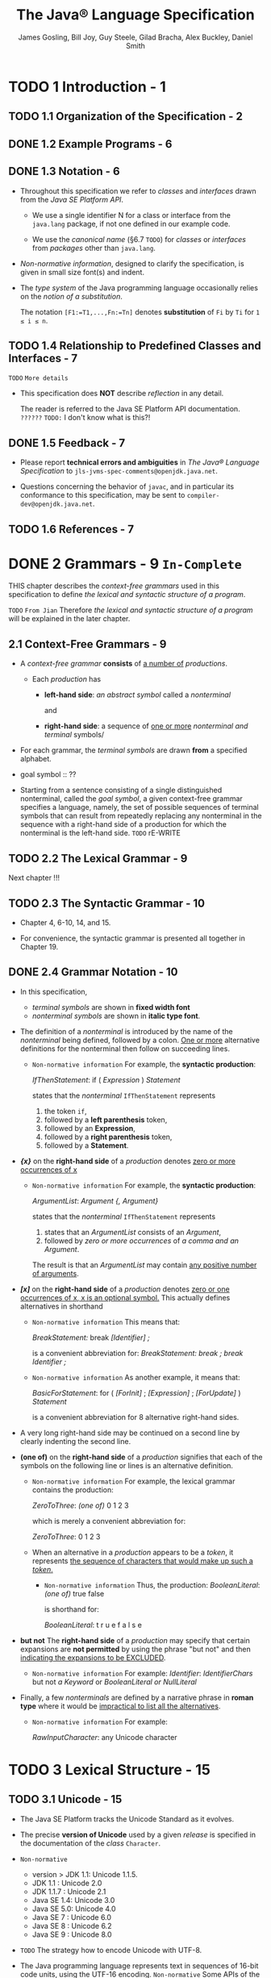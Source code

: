 #+TITLE: The Java® Language Specification
#+VERSION: Java SE 9 Edition, 2017-08-07
#+AUTHOR: James Gosling, Bill Joy, Guy Steele, Gilad Bracha, Alex Buckley, Daniel Smith
#+STARTUP: entitiespretty

* TODO 1 Introduction - 1
** TODO 1.1 Organization of the Specification - 2
** DONE 1.2 Example Programs - 6
   CLOSED: [2018-02-07 Wed 19:45]
** DONE 1.3 Notation - 6
   CLOSED: [2018-02-07 Wed 19:58]
   - Throughout this specification we refer to /classes/ and /interfaces/ drawn
     from the /Java SE Platform API/.

     + We use a single identifier N for a class or interface from the ~java.lang~
       package, if not one defined in our example code.

     + We use the /canonical name/ (§6.7 =TODO=) for /classes/ or /interfaces/ from
       /packages/ other than ~java.lang~.

   - /Non-normative information/, designed to clarify the specification, is given
     in small size font(s) and indent.

   - The /type system/ of the Java programming language occasionally relies on
     the /notion of a substitution/.

     The notation ~[F1:=T1,...,Fn:=Tn]~ denotes *substitution* of ~Fi~ by ~Ti~
     for ~1 ≤ i ≤ n~.
   
** TODO 1.4 Relationship to Predefined Classes and Interfaces - 7
   =TODO= =More details=

   - This specification does *NOT* describe /reflection/ in any detail.

     The reader is referred to the Java SE Platform API documentation. =??????=
     =TODO:= I don't know what is this?!

** DONE 1.5 Feedback - 7
   CLOSED: [2018-02-07 Wed 19:54]
   - Please report *technical errors and ambiguities* in /The Java® Language
     Specification/ to ~jls-jvms-spec-comments@openjdk.java.net~.

   - Questions concerning the behavior of ~javac~, and in particular its
     conformance to this specification, may be sent to
     ~compiler-dev@openjdk.java.net~.

** TODO 1.6 References - 7

* DONE 2 Grammars - 9 =In-Complete= 
  CLOSED: [2018-02-07 Wed 21:19]
  THIS chapter describes the /context-free grammars/ used in this specification
  to define /the lexical and syntactic structure of a program/.

  =TODO= =From Jian= Therefore /the lexical and syntactic structure of a program/
                     will be explained in the later chapter.

** 2.1 Context-Free Grammars - 9
   - A /context-free grammar/ *consists* of _a number of_ /productions/.

     + Each /production/ has
       * *left-hand side*:
         /an abstract symbol/ called a /nonterminal/

         and

       * *right-hand side*:
         a sequence of _one or more_ /nonterminal and terminal/ symbols/

   - For each grammar, the /terminal symbols/ are drawn *from* a specified
     alphabet.

   - goal symbol :: ??

   - Starting from a sentence consisting of a single distinguished nonterminal,
     called the /goal symbol/, a given context-free grammar specifies a
     language, namely, the set of possible sequences of terminal symbols that
     can result from repeatedly replacing any nonterminal in the sequence with a
     right-hand side of a production for which the nonterminal is the left-hand
     side.
     =TODO= rE-WRITE

** TODO 2.2 The Lexical Grammar - 9
   Next chapter !!!

** TODO 2.3 The Syntactic Grammar - 10
   - Chapter 4, 6-10, 14, and 15.

   - For convenience, the syntactic grammar is presented all together in Chapter 19.

** DONE 2.4 Grammar Notation - 10
   CLOSED: [2018-02-07 Wed 21:18]
   - In this specification,
     + /terminal symbols/ are shown in *fixed width font*
     + /nonterminal symbols/ are shown in *italic type font*.

   - The definition of a /nonterminal/ is introduced by the name of the
     /nonterminal/ being defined, followed by a colon.
       _One or more_ alternative definitions for the nonterminal then follow on
     succeeding lines.
     + =Non-normative information=
       For example, the *syntactic production*:

       /IfThenStatement/:
         if ( /Expression/ ) /Statement/

       states that the /nonterminal/ ~IfThenStatement~ represents
       1. the token ~if~,
       2. followed by a *left parenthesis* token,
       3. followed by an *Expression*,
       4. followed by a *right parenthesis* token,
       5. followed by a *Statement*.

   - */{x}/* on the *right-hand side* of a /production/ denotes
     _zero or more occurrences of x_
     + =Non-normative information=
       For example, the *syntactic production*:

       /ArgumentList/:
         /Argument/ /{, Argument}/

       states that the /nonterminal/ ~IfThenStatement~ represents
       1. states that an /ArgumentList/ consists of an /Argument/,
       2. followed by /zero or more occurrences/ of /a comma and an Argument/.

       The result is that an /ArgumentList/ may contain _any positive number of
       arguments_.

   - */[x]/* on the *right-hand side* of a /production/ denotes
     _zero or one occurrences of x, x is an optional symbol._ This actually
     defines alternatives in shorthand
     + =Non-normative information=
       This means that:

          /BreakStatement:/
            break /[Identifier] ;/

       is a convenient abbreviation for:
          /BreakStatement:/
            /break ;/
            /break Identifier ;/

     + =Non-normative information=
       As another example, it means that:

          /BasicForStatement/:
            for ( /[ForInit]/ ; /[Expression]/ ; /[ForUpdate]/ ) /Statement/

       is a convenient abbreviation for 8 alternative right-hand sides.

   - A very long right-hand side may be continued on a second line by clearly
     indenting the second line.

   - *(one of)* on the *right-hand side* of a /production/
     signifies that each of the symbols on the following line or lines is an
     alternative definition.
     + =Non-normative information=
       For example, the lexical grammar contains the production:

         /ZeroToThree/:
           /(one of)/
           0 1 2 3

       which is merely a convenient abbreviation for:

         /ZeroToThree/:
            0
            1
            2
            3

     + When an alternative in a /production/ appears to be a /token/, it
       represents _the sequence of characters that would make up such a
       /token/._
       * =Non-normative information=
         Thus, the production:
           /BooleanLiteral/:
             /(one of)/
             true false
         
         is shorthand for:

           /BooleanLiteral/:
             t r u e
             f a l s e

   - *but not*
     The *right-hand side* of a /production/ may specify that
     certain expansions are *not permitted* by using the phrase "but not" and
     then _indicating the expansions to be EXCLUDED_.
     + =Non-normative information=
       For example:
         /Identifier/:
            /IdentifierChars/ but not /a Keyword/ or /BooleanLiteral or NullLiteral/

   - Finally, a few /nonterminals/ are defined by a narrative phrase in
     *roman type* where it would be _impractical to list all the alternatives_.
     + =Non-normative information=
       For example:

         /RawInputCharacter/:
           any Unicode character

* TODO 3 Lexical Structure - 15
** TODO 3.1 Unicode - 15
   - The Java SE Platform tracks the Unicode Standard as it evolves.

   - The precise *version of Unicode* used by a given /release/ is specified in
     the documentation of the /class/ ~Character~.

   - =Non-normative=
     + version > JDK 1.1: Unicode 1.1.5.
     + JDK 1.1    : Unicode 2.0
     + JDK 1.1.7  : Unicode 2.1
     + Java SE 1.4: Unicode 3.0
     + Java SE 5.0: Unicode 4.0
     + Java SE 7  : Unicode 6.0
     + Java SE 8  : Unicode 6.2
     + Java SE 9  : Unicode 8.0

   - =TODO= The strategy how to encode Unicode with UTF-8.

   - The Java programming language represents text in sequences of 16-bit code
     units, using the UTF-16 encoding.
     =Non-normative=
     Some APIs of the Java SE Platform, primarily in the ~Character~ class, use
     32-bit integers to represent /code points/ as individual entities. _The Java
     SE Platform provides methods to convert between 16-bit and 32-bit
     representations._ =TODO= =???=

   - This specification
     + uses the terms /code point/ and /UTF-16 code unit/
       _where the representation is relevant_

     + the generic term /character/
       _where the representation is irrelevant to the discussion_

** TODO 3.2 Lexical Translations - 16
** TODO 3.3 Unicode Escapes - 17
** TODO 3.4 Line Terminators - 19
** TODO 3.5 Input Elements and Tokens - 19
** DONE 3.6 White Space - 20
   CLOSED: [2018-02-08 Thu 18:32]
   WhiteSpace:
     the ASCII SP character, also known as "space"
     the ASCII HT character, also known as "horizontal tab"
     the ASCII FF character, also known as "form feed"
     LineTerminator

   - See /LineTerminator/ in section 3.4

** TODO 3.7 Comments - 21
** TODO 3.8 Identifiers - 22
** TODO 3.9 Keywords - 24
** TODO 3.10 Literals - 25
   - literal :: the source code representation of
     + a value
     + a primitive type (§4.2)
     + the String type (§4.3.3)
     + the null type (§4.1).

   - Lexical structure
     /Literal/:
        /IntegerLiteral/
        /FloatingPointLiteral/
        /BooleanLiteral/
        /CharacterLiteral/
        /StringLiteral/
        /NullLiteral/

   - =From Jian=
     From the definition above, it seems something like the right hand side of
     ~int[] num = {1, 2, 3, 4, 5}~ is NOT a /literal/, though people call it with
     the phrase "array literal".

     + My guess: =TODO= verification
       it is just a /syntax sugar/, and the complete form
       ~new int[]{1, 2, 3}~ is NOT considered a /literal/ but a syntax for create
       an instance of the ~int[]~.

*** 3.10.1 Integer Literals 25
    - =TODO=

    - Underscores are allowed as separators between digits that denote the integer.

*** TODO 3.10.2 Floating-Point Literals 32
*** DONE 3.10.3 Boolean Literals 35
    CLOSED: [2018-02-08 Thu 19:51]
    The ~boolean~ /type/ has *two* /values/, represented by the /boolean
    literals/ ~true~ and ~false~, formed from ASCII letters.

    - Lexical structure:
      /BooleanLiteral/:
        /(one of)/
        true false

    A /boolean literal/ is *always* of /type/ ~boolean~ (§4.2.5 =TODO=).

*** TODO 3.10.4 Character Literals 35
*** TODO 3.10.5 String Literals 36
*** TODO 3.10.6 Escape Sequences for Character and String Literals 38
*** DONE 3.10.7 The Null Literal 39
    CLOSED: [2018-02-08 Thu 19:54]
    - The /null type/ has *one* /value/, the /null reference/, represented by the
      /null literal/ ~null~.

    - The ~null~ (/null literal/) is formed from ASCII characters.

    - Lexical structure
      /NullLiteral/:
        null

    - A /null literal/ is always of the /null type/ (§4.1 =TODO=).

** DONE 3.11 Separators 40 =TODO=
   CLOSED: [2018-02-08 Thu 20:02]
   - One /separtors/ is can be one of *12* /tokens/, which are enumerated
     below.

   - /Separators/ are formed from ASCII characters

   - They are punctuators.

   - Lexical structure
     #+BEGIN_SRC quote
     /Separator/:
       /(one of)/
       ( ) { } [ ] ; , . ... @ ::
     #+END_SRC

   - =TODO=
     =From Jian=
     + What is ~...~ ????

     + Is ~@~ ONLY used by /annotations/?
       At least, a convention????

     + Try to learn more about ~::~

** DONE 3.12 Operators 40 =TODO=
   CLOSED: [2018-02-08 Thu 20:02]
   - One /operator/ is can be one of *38* /tokens/.

   - /Operators/ are formed from ASCII characters.

   - Lexical structure
     #+BEGIN_QUOTE
     /Operator/:
       /(one of)/
       = > < ! ~ ? : ->
       == >= <= != && || ++ --
       + - * / & | ^ % << >> >>>
       += -= *= /= &= |= ^= %= <<= >>= >>>=
     #+END_QUOTE

   - =TODO=
     =From Jian=
     Try to write down all the /operators/ usages without refer any resources!!!

* TODO 4 Types, Values, and Variables - 41
** 4.1 The Kinds of Types and Values - 41
** 4.2 Primitive Types and Values - 42
*** 4.2.1 Integral Types and Values - 43
*** 4.2.2 Integer Operations - 43
*** 4.2.3 Floating-Point Types, Formats, and Values - 45
*** 4.2.4 Floating-Point Operations - 48
*** 4.2.5 The boolean Type and boolean Values - 51

** 4.3 Reference Types and Values - 52
*** 4.3.1 Objects - 53
*** 4.3.2 The Class Object - 56
*** 4.3.3 The Class String - 56
*** 4.3.4 When Reference Types Are the Same - 57

** 4.4 Type Variables - 57
** 4.5 Parameterized Types - 59
*** 4.5.1 Type Arguments of Parameterized Types - 60
*** 4.5.2 Members and Constructors of Parameterized Types - 63

** 4.6 Type Erasure - 64
** 4.7 Reifiable Types - 65
** 4.8 Raw Types - 66
** 4.9 Intersection Types - 70
** 4.10 Subtyping - 71
*** 4.10.1 Subtyping among Primitive Types - 71
*** 4.10.2 Subtyping among Class and Interface Types - 72
*** 4.10.3 Subtyping among Array Types - 73
*** 4.10.4 Least Upper Bound - 73

** 4.11 Where Types Are Used - 76
** 4.12 Variables - 80
*** 4.12.1 Variables of Primitive Type - 81
*** 4.12.2 Variables of Reference Type - 81
*** 4.12.3 Kinds of Variables - 83
*** 4.12.4 final Variables - 85
*** 4.12.5 Initial Values of Variables - 87
*** 4.12.6 Types, Classes, and Interfaces - 88

* TODO 5 Conversions and Contexts - 93
** 5.1 Kinds of Conversion 96
*** 5.1.1 Identity Conversion 96
*** 5.1.2 Widening Primitive Conversion 96
*** 5.1.3 Narrowing Primitive Conversion 98
*** 5.1.4 Widening and Narrowing Primitive Conversion 101
*** 5.1.5 Widening Reference Conversion 101
*** 5.1.6 Narrowing Reference Conversion 101
**** 5.1.6.1 Allowed Narrowing Reference Conversion 102
**** 5.1.6.2 Checked and Unchecked Narrowing Reference Conversions 103
**** 5.1.6.3 Narrowing Reference Conversions at Run Time 103

*** 5.1.7 Boxing Conversion 105
*** 5.1.8 Unboxing Conversion 107
*** 5.1.9 Unchecked Conversion 108
*** 5.1.10 Capture Conversion 109
*** 5.1.11 String Conversion 111
*** 5.1.12 Forbidden Conversions 112
*** 5.1.13 Value Set Conversion 112

** 5.2 Assignment Contexts 113
** 5.3 Invocation Contexts 118
** 5.4 String Contexts 120
** 5.5 Casting Contexts 120
** 5.6 Numeric Contexts 126
*** 5.6.1 Unary Numeric Promotion 127
*** 5.6.2 Binary Numeric Promotion 128

* TODO 6 Names - 131
** 6.1 Declarations 132
** 6.2 Names and Identifiers 139
** 6.3 Scope of a Declaration 141
** 6.4 Shadowing and Obscuring 145
*** 6.4.1 Shadowing 147
*** 6.4.2 Obscuring 150

** 6.5 Determining the Meaning of a Name 151
*** 6.5.1 Syntactic Classification of a Name According to Context 152
*** 6.5.2 Reclassification of Contextually Ambiguous Names 155
*** 6.5.3 Meaning of Module Names and Package Names 157
**** 6.5.3.1 Simple Package Names 157
**** 6.5.3.2 Qualified Package Names 158

*** 6.5.4 Meaning of PackageOrTypeNames 158
**** 6.5.4.1 Simple PackageOrTypeNames 158
**** 6.5.4.2 Qualified PackageOrTypeNames 158

*** 6.5.5 Meaning of Type Names 158
**** 6.5.5.1 Simple Type Names 158
**** 6.5.5.2 Qualified Type Names 158

*** 6.5.6 Meaning of Expression Names 159
**** 6.5.6.1 Simple Expression Names 159
**** 6.5.6.2 Qualified Expression Names 160

*** 6.5.7 Meaning of Method Names 163
*** 6.5.7.1 Simple Method Names 163

** 6.6 Access Control 164
*** 6.6.1 Determining Accessibility 165
*** 6.6.2 Details on protected Access 169
**** 6.6.2.1 Access to a protected Member 170
**** 6.6.2.2 Access to a protected Constructor 170

** 6.7 Fully Qualified Names and Canonical Names 172

* TODO 7 Packages and Modules - 175
** 7.1 Package Members 176
** 7.2 Host Support for Modules and Packages 177
** 7.3 Compilation Units 180
** 7.4 Package Declarations 181
*** 7.4.1 Named Packages 182
*** 7.4.2 Unnamed Packages 182
*** 7.4.3 Package Observability and Visibility 183

** 7.5 Import Declarations 184
*** 7.5.1 Single-Type-Import Declarations 185
*** 7.5.2 Type-Import-on-Demand Declarations 187
*** 7.5.3 Single-Static-Import Declarations 188
*** 7.5.4 Static-Import-on-Demand Declarations 189

** 7.6 Top Level Type Declarations 190
** 7.7 Module Declarations 193
*** 7.7.1 Dependences 195
*** 7.7.2 Exported and Opened Packages 198
*** 7.7.3 Service Consumption 199
*** 7.7.4 Service Provision 199
*** 7.7.5 Unnamed Modules 200
*** 7.7.6 Observability of a Module 201

* TODO 8 Classes - 203
** 8.1 Class Declarations 205
*** 8.1.1 Class Modifiers 205
**** 8.1.1.1 abstract Classes 206
**** 8.1.1.2 final Classes 208
**** 8.1.1.3 strictfp Classes 208

*** 8.1.2 Generic Classes and Type Parameters 208
*** 8.1.3 Inner Classes and Enclosing Instances 211
*** 8.1.4 Superclasses and Subclasses 214
*** 8.1.5 Superinterfaces 216
*** 8.1.6 Class Body and Member Declarations 220

** 8.2 Class Members 220
** 8.3 Field Declarations 225
*** 8.3.1 Field Modifiers 230
**** 8.3.1.1 static Fields 230
**** 8.3.1.2 final Fields 233
**** 8.3.1.3 transient Fields 233
**** 8.3.1.4 volatile Fields 234

*** 8.3.2 Field Initialization 235
*** 8.3.3 Restrictions on Field References in Initializers 237

** 8.4 Method Declarations 240
*** 8.4.1 Formal Parameters 241
*** 8.4.2 Method Signature 245
*** 8.4.3 Method Modifiers 246
**** 8.4.3.1 abstract Methods 246
**** 8.4.3.2 static Methods 248
**** 8.4.3.3 final Methods 248
**** 8.4.3.4 native Methods 249
**** 8.4.3.5 strictfp Methods 250
**** 8.4.3.6 synchronized Methods 250

*** 8.4.4 Generic Methods 251
*** 8.4.5 Method Result 252
*** 8.4.6 Method Throws 253
*** 8.4.7 Method Body 254
*** 8.4.8 Inheritance, Overriding, and Hiding 255
**** 8.4.8.1 Overriding (by Instance Methods) 256
**** 8.4.8.2 Hiding (by Class Methods) 260
**** 8.4.8.3 Requirements in Overriding and Hiding 261
**** 8.4.8.4 Inheriting Methods with Override-Equivalent Signatures 265

*** 8.4.9 Overloading 266

** 8.5 Member Type Declarations 269
*** 8.5.1 Static Member Type Declarations 270

** 8.6 Instance Initializers 270
** 8.7 Static Initializers 270
** 8.8 Constructor Declarations 271
*** 8.8.1 Formal Parameters 272
*** 8.8.2 Constructor Signature 273
*** 8.8.3 Constructor Modifiers 273
*** 8.8.4 Generic Constructors 274
*** 8.8.5 Constructor Throws 274
*** 8.8.6 The Type of a Constructor 275
*** 8.8.7 Constructor Body 275
**** 8.8.7.1 Explicit Constructor Invocations 276

*** 8.8.8 Constructor Overloading 280
*** 8.8.9 Default Constructor 280
*** 8.8.10 Preventing Instantiation of a Class 282

** 8.9 Enum Types 282
*** 8.9.1 Enum Constants 283
*** 8.9.2 Enum Body Declarations 284
*** 8.9.3 Enum Members 286

* TODO 9 Interfaces - 293
** 9.1 Interface Declarations 294
*** 9.1.1 Interface Modifiers 294
**** 9.1.1.1 abstract Interfaces 295
**** 9.1.1.2 strictfp Interfaces 295

*** 9.1.2 Generic Interfaces and Type Parameters 295
*** 9.1.3 Superinterfaces and Subinterfaces 296
*** 9.1.4 Interface Body and Member Declarations 298

** 9.2 Interface Members 298
** 9.3 Field (Constant) Declarations 299
*** 9.3.1 Initialization of Fields in Interfaces 301

** 9.4 Method Declarations 302
*** 9.4.1 Inheritance and Overriding 303
**** 9.4.1.1 Overriding (by Instance Methods) 305
**** 9.4.1.2 Requirements in Overriding 305
**** 9.4.1.3 Inheriting Methods with Override-Equivalent Signatures 306

*** 9.4.2 Overloading 307
*** 9.4.3 Interface Method Body 307

** 9.5 Member Type Declarations 308
** 9.6 Annotation Types 309
*** 9.6.1 Annotation Type Elements 310
*** 9.6.2 Defaults for Annotation Type Elements 313
*** 9.6.3 Repeatable Annotation Types 314
*** 9.6.4 Predefined Annotation Types 318
**** 9.6.4.1 ~@Target~ 318
**** 9.6.4.2 ~@Retention~ 320
**** 9.6.4.3 ~@Inherited~ 321
**** 9.6.4.4 ~@Override~ 321
**** 9.6.4.5 ~@SuppressWarnings~ 322
**** 9.6.4.6 ~@Deprecated~ 323
**** 9.6.4.7 ~@SafeVarargs~ 325
**** 9.6.4.8 ~@Repeatable~ 326
**** 9.6.4.9 ~@FunctionalInterface~ 326

** 9.7 Annotations 326
*** 9.7.1 Normal Annotations 327
*** 9.7.2 Marker Annotations 329
*** 9.7.3 Single-Element Annotations 330
*** 9.7.4 Where Annotations May Appear 331
*** 9.7.5 Multiple Annotations of the Same Type 336

** 9.8 Functional Interfaces 337
** 9.9 Function Types 341

* TODO 10 Arrays - 347
** 10.1 Array Types 348
** 10.2 Array Variables 348
** 10.3 Array Creation 351
** 10.4 Array Access 351
** 10.5 Array Store Exception 352
** 10.6 Array Initializers 353
** 10.7 Array Members 355
** 10.8 Class Objects for Arrays 356
** 10.9 An Array of Characters Is Not a String 358

* TODO 11 Exceptions - 359
** 11.1 The Kinds and Causes of Exceptions - 360
*** 11.1.1 The Kinds of Exceptions - 360
    - ~Object~ -> ~Throwable~ -> exceptions

    - /Throwable/ and _ALL its subclasses_ are, collectively, the /exception
      classes/.

    - TWO /direct subclasses/ of ~Throwable~ -- ~Exception~ and ~Error~
      + ~Exception~ =TODO=

        ~RuntimeException~ =TODO=

      + ~Error~ =TODO=

    - The /unchecked exception classes/ are
      + the /run-time exception classes/
        and
      + the /error classes/

      All the left are /checked exception classes/

      =From Jian= In another word, 
      + a /unchecked exception/ MUST be a /subclass/ of a ~RuntimeException~ or
        ~Error~.

      + a /checked exception/ MUST be a /subclass/ of ~Throwable~,
        and
        it MUSTN'T be a /subclass/ of a ~RuntimeException~ or ~Error~.

    - =TODO= Note that a subclass of Throwable cannot be generic (§8.1.2).
      =IMPORTANT=

*** 11.1.2 The Causes of Exceptions - 361
*** 11.1.3 Asynchronous Exceptions - 362

** 11.2 Compile-Time Checking of Exceptions - 363
*** 11.2.1 Exception Analysis of Expressions - 364
*** 11.2.3 Exception Checking - 366

** 11.3 Run-Time Handling of an Exception - 368

* TODO 12 Execution - 373
** 12.1 Java Virtual Machine Startup 373
*** 12.1.1 Load the Class Test 374
*** 12.1.2 Link Test: Verify, Prepare, (Optionally) Resolve 374
*** 12.1.3 Initialize Test: Execute Initializers 375
*** 12.1.4 Invoke Test.main 376

** 12.2 Loading of Classes and Interfaces 376
*** 12.2.1 The Loading Process 377

** 12.3 Linking of Classes and Interfaces 378
*** 12.3.1 Verification of the Binary Representation 378
*** 12.3.2 Preparation of a Class or Interface Type 379
*** 12.3.3 Resolution of Symbolic References 379

** 12.4 Initialization of Classes and Interfaces 381
*** 12.4.1 When Initialization Occurs 381
*** 12.4.2 Detailed Initialization Procedure 384

** 12.5 Creation of New Class Instances 386
** 12.6 Finalization of Class Instances 389
*** 12.6.1 Implementing Finalization 391
*** 12.6.2 Interaction with the Memory Model 392

** 12.7 Unloading of Classes and Interfaces 394
** 12.8 Program Exit 395

* TODO 13 Binary Compatibility - 397
** 13.1 The Form of a Binary 398
** 13.2 What Binary Compatibility Is and Is Not 404
** 13.3 Evolution of Packages and Modules 405
** 13.4 Evolution of Classes 406
*** 13.4.1 abstract Classes 406
*** 13.4.2 final Classes 407
*** 13.4.3 public Classes 407
*** 13.4.4 Superclasses and Superinterfaces 407
*** 13.4.5 Class Type Parameters 409
*** 13.4.6 Class Body and Member Declarations 409
*** 13.4.7 Access to Members and Constructors 411
*** 13.4.8 Field Declarations 412
*** 13.4.9 final Fields and static Constant Variables 414
*** 13.4.10 static Fields 415
*** 13.4.11 transient Fields 415
*** 13.4.12 Method and Constructor Declarations 415
*** 13.4.13 Method and Constructor Type Parameters 416
*** 13.4.14 Method and Constructor Formal Parameters 417
*** 13.4.15 Method Result Type 418
*** 13.4.16 abstract Methods 418
*** 13.4.17 final Methods 419
*** 13.4.18 native Methods 419
*** 13.4.19 static Methods 420
*** 13.4.20 synchronized Methods 420
*** 13.4.21 Method and Constructor Throws 420
*** 13.4.22 Method and Constructor Body 420
*** 13.4.23 Method and Constructor Overloading 420
*** 13.4.24 Method Overriding 422
*** 13.4.25 Static Initializers 422
*** 13.4.26 Evolution of Enums 422

** 13.5 Evolution of Interfaces 422
*** 13.5.1 public Interfaces 422
*** 13.5.2 Superinterfaces 423
*** 13.5.3 Interface Members 423
*** 13.5.4 Interface Type Parameters 423
*** 13.5.5 Field Declarations 424
*** 13.5.6 Interface Method Declarations 424
*** 13.5.7 Evolution of Annotation Types 425
    
* TODO 14 Blocks and Statements - 427
** 14.1 Normal and Abrupt Completion of Statements 427
** 14.2 Blocks 429
** 14.3 Local Class Declarations 429
** 14.4 Local Variable Declaration Statements 430
*** 14.4.1 Local Variable Declarators and Types 431
*** 14.4.2 Execution of Local Variable Declarations 432

** 14.5 Statements 432
** 14.6 The Empty Statement 434
** 14.7 Labeled Statements 435
** 14.8 Expression Statements 436
** 14.9 The if Statement 437
*** 14.9.1 The if-then Statement 438
*** 14.9.2 The if-then-else Statement 438

** 14.10 The assert Statement 438
** 14.11 The switch Statement 441
** 14.12 The while Statement 445
*** 14.12.1 Abrupt Completion of while Statement 446

** 14.13 The do Statement 447
*** 14.13.1 Abrupt Completion of do Statement 447

** 14.14 The for Statement 449
*** 14.14.1 The basic for Statement 449
**** 14.14.1.1 Initialization of for Statement 450
**** 14.14.1.2 Iteration of for Statement 450
**** 14.14.1.3 Abrupt Completion of for Statement 451

*** 14.14.2 The enhanced for statement 452

** 14.15 The break Statement 454
** 14.16 The continue Statement 456
** 14.17 The return Statement 458
** 14.18 The throw Statement 460
** 14.19 The synchronized Statement 462
** 14.20 The try statement 463
*** 14.20.1 Execution of try-catch 466
*** 14.20.2 Execution of try-finally and try-catch-finally 468
*** 14.20.3 try-with-resources 470
**** 14.20.3.1 Basic try-with-resources 472
**** 14.20.3.2 Extended try-with-resources 475

** 14.21 Unreachable Statements 475

* TODO 15 Expressions - 483
** 15.1 Evaluation, Denotation, and Result 483
** 15.2 Forms of Expressions 484
** 15.3 Type of an Expression 485
** 15.4 FP-strict Expressions 486
** 15.5 Expressions and Run-Time Checks 486
** 15.6 Normal and Abrupt Completion of Evaluation 488
** 15.7 Evaluation Order 490
*** 15.7.1 Evaluate Left-Hand Operand First 490
*** 15.7.2 Evaluate Operands before Operation 492
*** 15.7.3 Evaluation Respects Parentheses and Precedence 493
*** 15.7.4 Argument Lists are Evaluated Left-to-Right 494
*** 15.7.5 Evaluation Order for Other Expressions 495

** 15.8 Primary Expressions 495
*** 15.8.1 Lexical Literals 496
*** 15.8.2 Class Literals 497
*** 15.8.3 this 498
*** 15.8.4 Qualified this 499
*** 15.8.5 Parenthesized Expressions 499

** 15.9 Class Instance Creation Expressions 500
*** 15.9.1 Determining the Class being Instantiated 502
*** 15.9.2 Determining Enclosing Instances 503
*** 15.9.3 Choosing the Constructor and its Arguments 505
*** 15.9.4 Run-Time Evaluation of Class Instance Creation Expressions 509
*** 15.9.5 Anonymous Class Declarations 510
**** 15.9.5.1 Anonymous Constructors 511

** 15.10 Array Creation and Access Expressions 512
*** 15.10.1 Array Creation Expressions 512
*** 15.10.2 Run-Time Evaluation of Array Creation Expressions 513
*** 15.10.3 Array Access Expressions 517
*** 15.10.4 Run-Time Evaluation of Array Access Expressions 517

** 15.11 Field Access Expressions 520
*** 15.11.1 Field Access Using a Primary 520
*** 15.11.2 Accessing Superclass Members using super 523

** 15.12 Method Invocation Expressions 525
*** 15.12.1 Compile-Time Step 1: Determine Class or Interface to Search 526
*** 15.12.2 Compile-Time Step 2: Determine Method Signature 528
**** 15.12.2.1 Identify Potentially Applicable Methods 534
**** 15.12.2.2 Phase 1: Identify Matching Arity Methods Applicable by Strict Invocation 537
**** 15.12.2.3 Phase 2: Identify Matching Arity Methods Applicable by Loose Invocation 538
**** 15.12.2.4 Phase 3: Identify Methods Applicable by Variable Arity Invocation 539
**** 15.12.2.5 Choosing the Most Specific Method 539
**** 15.12.2.6 Method Invocation Type 543

*** 15.12.3 Compile-Time Step 3: Is the Chosen Method Appropriate? 544
*** 15.12.4 Run-Time Evaluation of Method Invocation 547
**** 15.12.4.1 Compute Target Reference (If Necessary) 547
**** 15.12.4.2 Evaluate Arguments 549
**** 15.12.4.3 Check Accessibility of Type and Method 550
**** 15.12.4.4 Locate Method to Invoke 551
**** 15.12.4.5 Create Frame, Synchronize, Transfer Control 555

** 15.13 Method Reference Expressions 557
*** 15.13.1 Compile-Time Declaration of a Method Reference 560
*** 15.13.2 Type of a Method Reference 565
*** 15.13.3 Run-Time Evaluation of Method References 567

** 15.14 Postfix Expressions 570
*** 15.14.1 Expression Names 571
*** 15.14.2 Postfix Increment Operator ~++~ 571
*** 15.14.3 Postfix Decrement Operator ~--~ 571

** 15.15 Unary Operators 572
*** 15.15.1 Prefix Increment Operator ~++~ 574
*** 15.15.2 Prefix Decrement Operator ~--~ 574
*** 15.15.3 Unary Plus Operator ~+~ 575
*** 15.15.4 Unary Minus Operator ~-~ 575
*** 15.15.5 Bitwise Complement Operator ~~~ 576
*** 15.15.6 Logical Complement Operator ~!~ 576

** 15.16 Cast Expressions 576
** 15.17 Multiplicative Operators 578
*** 15.17.1 Multiplication Operator * 579
*** 15.17.2 Division Operator / 580
*** 15.17.3 Remainder Operator % 581

** 15.18 Additive Operators 584
*** 15.18.1 String Concatenation Operator + 584
*** 15.18.2 Additive Operators (+ and -) for Numeric Types 587

** 15.19 Shift Operators 589
** 15.20 Relational Operators 590
*** 15.20.1 Numerical Comparison Operators <, <=, >, and >= 590
*** 15.20.2 Type Comparison Operator instanceof 592

** 15.21 Equality Operators 593
*** 15.21.1 Numerical Equality Operators ~==~ and ~!=~ 593
*** 15.21.2 Boolean Equality Operators == and != 594
*** 15.21.3 Reference Equality Operators == and != 595

** 15.22 Bitwise and Logical Operators 595
*** 15.22.1 Integer Bitwise Operators &, ^, and | 596
*** 15.22.2 Boolean Logical Operators &, ^, and | 597

** 15.23 Conditional-And Operator ~&&~ 597
** 15.24 Conditional-Or Operator ~||~ 598
** 15.25 Conditional Operator ~? :~ 599
*** 15.25.1 Boolean Conditional Expressions 606
*** 15.25.2 Numeric Conditional Expressions 606
*** 15.25.3 Reference Conditional Expressions 607

** 15.26 Assignment Operators 608
*** 15.26.1 Simple Assignment Operator = 609
*** 15.26.2 Compound Assignment Operators 615
** 15.27 Lambda Expressions 621
*** 15.27.1 Lambda Parameters 623
*** 15.27.2 Lambda Body 626
*** 15.27.3 Type of a Lambda Expression 629
*** 15.27.4 Run-Time Evaluation of Lambda Expressions 631

** 15.28 Constant Expressions 632

* TODO 16 Definite Assignment - 635
** 16.1 Definite Assignment and Expressions 641
*** 16.1.1 Boolean Constant Expressions 641
*** 16.1.2 Conditional-And Operator ~&&~ 641
*** 16.1.3 Conditional-Or Operator ~||~ 642
*** 16.1.4 Logical Complement Operator ~!~ 642
*** 16.1.5 Conditional Operator ~? :~ 642
*** 16.1.6 Conditional Operator ~? :~ 643
*** 16.1.7 Other Expressions of Type boolean 643
*** 16.1.8 Assignment Expressions 643
*** 16.1.9 Operators ~++~ and ~--~ 644
*** 16.1.10 Other Expressions 644

** 16.2 Definite Assignment and Statements 646
*** 16.2.1 Empty Statements 646
*** 16.2.2 Blocks 646
*** 16.2.3 Local Class Declaration Statements 647
*** 16.2.4 Local Variable Declaration Statements 647
*** 16.2.5 Labeled Statements 648
*** 16.2.6 Expression Statements 648
*** 16.2.7 if Statements 648
*** 16.2.8 assert Statements 649
*** 16.2.9 switch Statements 649
*** 16.2.10 while Statements 650
*** 16.2.11 do Statements 650
*** 16.2.12 for Statements 650
**** 16.2.12.1 Initialization Part of for Statement 651
**** 16.2.12.2 Incrementation Part of for Statement 652

*** 16.2.13 break, continue, return, and throw Statements 652
*** 16.2.14 synchronized Statements 652
*** 16.2.15 try Statements 653

** 16.3 Definite Assignment and Parameters 654
** 16.4 Definite Assignment and Array Initializers 654
** 16.5 Definite Assignment and Enum Constants 655
** 16.6 Definite Assignment and Anonymous Classes 655
** 16.7 Definite Assignment and Member Types 656
** 16.8 Definite Assignment and Static Initializers 656
** 16.9 Definite Assignment, Constructors, and Instance Initializers 657

* TODO 17 Threads and Locks - 659
** 17.1 Synchronization 660
** 17.2 Wait Sets and Notification 660
*** 17.2.1 Wait 661
*** 17.2.2 Notification 662
*** 17.2.3 Interruptions 663
*** 17.2.4 Interactions of Waits, Notification, and Interruption 663

** 17.3 Sleep and Yield 664
** 17.4 Memory Model 665
*** 17.4.1 Shared Variables 668
*** 17.4.2 Actions 668
*** 17.4.3 Programs and Program Order 669
*** 17.4.4 Synchronization Order 670
*** 17.4.5 Happens-before Order 671
*** 17.4.6 Executions 674
*** 17.4.7 Well-Formed Executions 675
*** 17.4.8 Executions and Causality Requirements 675
*** 17.4.9 Observable Behavior and Nonterminating Executions 678

** 17.5 final Field Semantics 680
*** 17.5.1 Semantics of final Fields 682
*** 17.5.2 Reading final Fields During Construction 682
*** 17.5.3 Subsequent Modification of final Fields 683
*** 17.5.4 Write-Protected Fields 684

** 17.6 Word Tearing 685
** 17.7 Non-Atomic Treatment of double and long 686

* TODO 18 Type Inference - 687
** 18.1 Concepts and Notation 688
*** 18.1.1 Inference Variables 688
*** 18.1.2 Constraint Formulas 689
*** 18.1.3 Bounds 689

** 18.2 Reduction 691
*** 18.2.1 Expression Compatibility Constraints 691
*** 18.2.2 Type Compatibility Constraints 696
*** 18.2.3 Subtyping Constraints 697
*** 18.2.4 Type Equality Constraints 698
*** 18.2.5 Checked Exception Constraints 700

** 18.3 Incorporation 702
*** 18.3.1 Complementary Pairs of Bounds 703
*** 18.3.2 Bounds Involving Capture Conversion 703

** 18.4 Resolution 704
** 18.5 Uses of Inference 706
*** 18.5.1 Invocation Applicability Inference 706
*** 18.5.2 Invocation Type Inference 708
**** 18.5.2.1 Poly Method Invocation Compatibility 708
**** 18.5.2.2 Additional Argument Constraints 711

*** 18.5.3 Functional Interface Parameterization Inference 715
*** 18.5.4 More Specific Method Inference 716

* TODO 19 Syntax - 719
* TODO Index - 747
* TODO A Limited License Grant - 789
